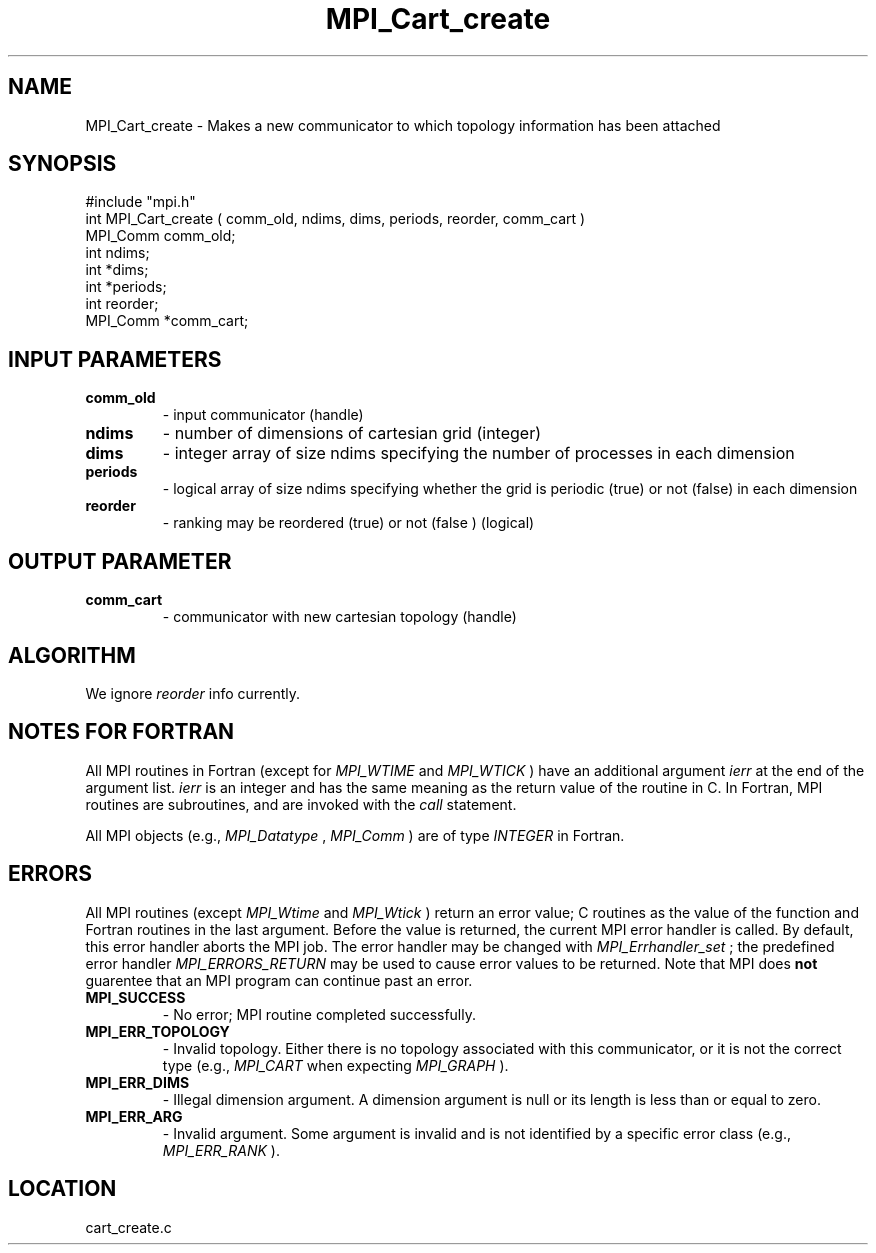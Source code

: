 .TH MPI_Cart_create 3 "4/12/1996" " " "MPI"
.SH NAME
MPI_Cart_create \-  Makes a new communicator to which topology information has been attached 
.SH SYNOPSIS
.nf
#include "mpi.h"
int MPI_Cart_create ( comm_old, ndims, dims, periods, reorder, comm_cart )
MPI_Comm  comm_old;
int       ndims;     
int      *dims;     
int      *periods;
int       reorder;
MPI_Comm *comm_cart;
.fi
.SH INPUT PARAMETERS
.PD 0
.TP
.B comm_old 
- input communicator (handle) 
.PD 1
.PD 0
.TP
.B ndims 
- number of dimensions of cartesian grid (integer) 
.PD 1
.PD 0
.TP
.B dims 
- integer array of size ndims specifying the number of processes in 
each dimension 
.PD 1
.PD 0
.TP
.B periods 
- logical array of size ndims specifying whether the grid is 
periodic (true) or not (false) in each dimension 
.PD 1
.PD 0
.TP
.B reorder 
- ranking may be reordered (true) or not (false ) (logical) 
.PD 1

.SH OUTPUT PARAMETER
.PD 0
.TP
.B comm_cart 
- communicator with new cartesian topology (handle) 
.PD 1

.SH ALGORITHM
We ignore 
.I reorder
info currently.

.SH NOTES FOR FORTRAN
All MPI routines in Fortran (except for 
.I MPI_WTIME
and 
.I MPI_WTICK
) have
an additional argument 
.I ierr
at the end of the argument list.  
.I ierr
is an integer and has the same meaning as the return value of the routine
in C.  In Fortran, MPI routines are subroutines, and are invoked with the
.I call
statement.

All MPI objects (e.g., 
.I MPI_Datatype
, 
.I MPI_Comm
) are of type 
.I INTEGER
in Fortran.

.SH ERRORS

All MPI routines (except 
.I MPI_Wtime
and 
.I MPI_Wtick
) return an error value;
C routines as the value of the function and Fortran routines in the last
argument.  Before the value is returned, the current MPI error handler is
called.  By default, this error handler aborts the MPI job.  The error handler
may be changed with 
.I MPI_Errhandler_set
; the predefined error handler
.I MPI_ERRORS_RETURN
may be used to cause error values to be returned.
Note that MPI does 
.B not
guarentee that an MPI program can continue past
an error.

.PD 0
.TP
.B MPI_SUCCESS 
- No error; MPI routine completed successfully.
.PD 1
.PD 0
.TP
.B MPI_ERR_TOPOLOGY 
- Invalid topology.  Either there is no topology 
associated with this communicator, or it is not the correct type (e.g.,
.I MPI_CART
when expecting 
.I MPI_GRAPH
).
.PD 1
.PD 0
.TP
.B MPI_ERR_DIMS 
- Illegal dimension argument.  A dimension argument
is null or its length is less than or equal to zero.
.PD 1
.PD 0
.TP
.B MPI_ERR_ARG 
- Invalid argument.  Some argument is invalid and is not
identified by a specific error class (e.g., 
.I MPI_ERR_RANK
).
.PD 1
.SH LOCATION
cart_create.c
